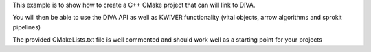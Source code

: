 This example is to show how to create a C++ CMake project that can will link to DIVA.

You will then be able to use the DIVA API as well as KWIVER functionality (vital objects, arrow algorithms and sprokit pipelines)

The provided CMakeLists.txt file is well commented and should work well as a starting point for your projects
